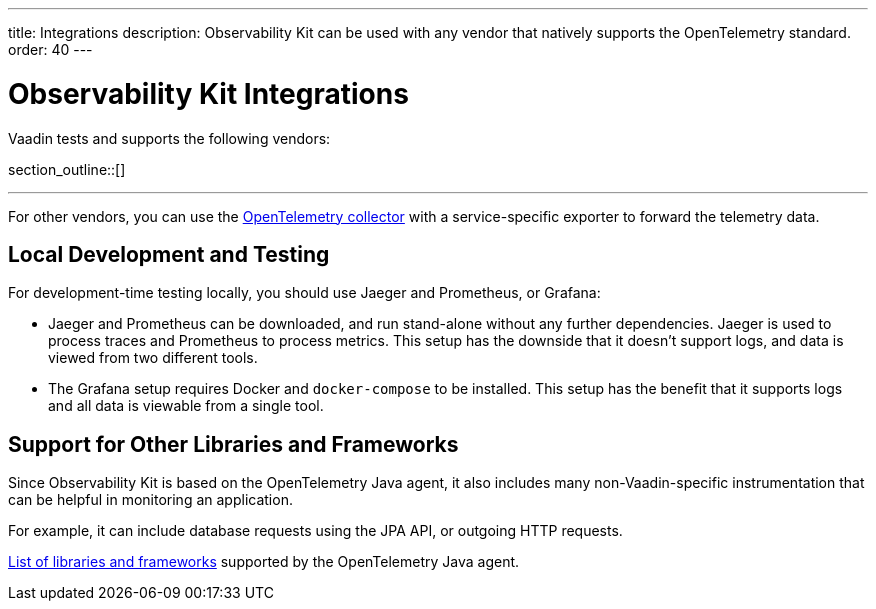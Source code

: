 ---
title: Integrations
description: Observability Kit can be used with any vendor that natively supports the OpenTelemetry standard.
order: 40
---


= Observability Kit Integrations

Vaadin tests and supports the following vendors:

section_outline::[]

---

For other vendors, you can use the https://opentelemetry.io/docs/collector/[OpenTelemetry collector] with a service-specific exporter to forward the telemetry data.


== Local Development and Testing

For development-time testing locally, you should use Jaeger and Prometheus, or Grafana:

- Jaeger and Prometheus can be downloaded, and run stand-alone without any further dependencies. Jaeger is used to process traces and Prometheus to process metrics. This setup has the downside that it doesn't support logs, and data is viewed from two different tools.

- The Grafana setup requires Docker and `docker-compose` to be installed. This setup has the benefit that it supports logs and all data is viewable from a single tool.


== Support for Other Libraries and Frameworks

Since Observability Kit is based on the OpenTelemetry Java agent, it also includes many non-Vaadin-specific instrumentation that can be helpful in monitoring an application.

For example, it can include database requests using the JPA API, or outgoing HTTP requests.

https://github.com/open-telemetry/opentelemetry-java-instrumentation/blob/main/docs/supported-libraries.md[List of libraries and frameworks] supported by the OpenTelemetry Java agent.
